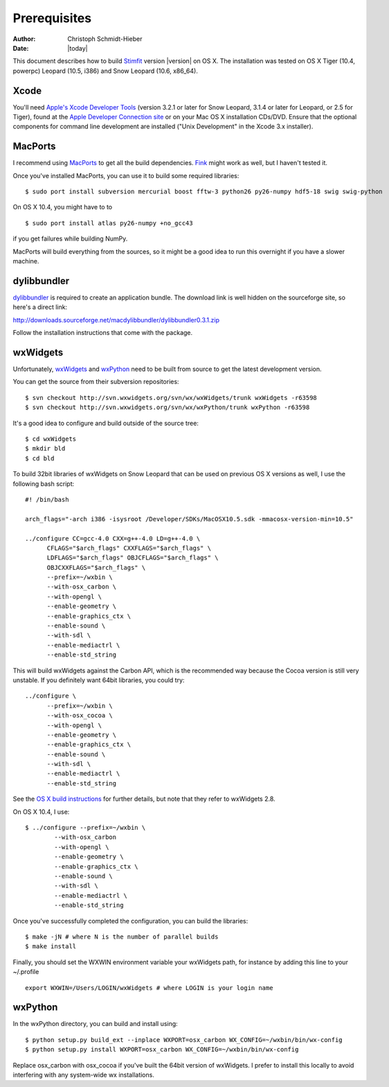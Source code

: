 *************
Prerequisites
*************

:Author: Christoph Schmidt-Hieber
:Date:    |today|

This document describes how to build `Stimfit <http://www.stimfit.org>`_ version |version| on OS X. The installation was tested on OS X Tiger (10.4, powerpc) Leopard (10.5, i386) and Snow Leopard (10.6, x86_64).

=====
Xcode
=====

You'll need `Apple's Xcode Developer Tools <http://developer.apple.com/tools/xcode/>`_ (version 3.2.1 or later for Snow Leopard, 3.1.4 or later for Leopard, or 2.5 for Tiger), found at the `Apple Developer Connection site <http://connect.apple.com/>`_ or on your Mac OS X installation CDs/DVD. Ensure that the optional components for command line development are installed ("Unix Development" in the Xcode 3.x installer).

========
MacPorts
========

I recommend using `MacPorts <http://www.macports.org>`_ to get all the build dependencies. `Fink <http://finkproject.org>`_ might work as well, but I haven't tested it.

Once you've installed MacPorts, you can use it to build some required libraries:

::

    $ sudo port install subversion mercurial boost fftw-3 python26 py26-numpy hdf5-18 swig swig-python

On OS X 10.4, you might have to to

::

    $ sudo port install atlas py26-numpy +no_gcc43

if you get failures while building NumPy.

MacPorts will build everything from the sources, so it might be a good idea to run this overnight if you have a slower machine.

============
dylibbundler
============

`dylibbundler <http://macdylibbundler.sourceforge.net/>`_ is required to create an application bundle. The download link is well hidden on the sourceforge site, so here's a direct link: 

http://downloads.sourceforge.net/macdylibbundler/dylibbundler0.3.1.zip

Follow the installation instructions that come with the package.

=========
wxWidgets
=========

Unfortunately, `wxWidgets <http://www.wxWidgets.org>`_ and `wxPython <http://www.wxPython.org>`_ need to be built from source to get the latest development version.

You can get the source from their subversion repositories:

::

    $ svn checkout http://svn.wxwidgets.org/svn/wx/wxWidgets/trunk wxWidgets -r63598
    $ svn checkout http://svn.wxwidgets.org/svn/wx/wxPython/trunk wxPython -r63598

It's a good idea to configure and build outside of the source tree:

::

    $ cd wxWidgets
    $ mkdir bld
    $ cd bld

To build 32bit libraries of wxWidgets on Snow Leopard that can be used on previous OS X versions as well, I use the following bash script:

::

    #! /bin/bash

    arch_flags="-arch i386 -isysroot /Developer/SDKs/MacOSX10.5.sdk -mmacosx-version-min=10.5"

    ../configure CC=gcc-4.0 CXX=g++-4.0 LD=g++-4.0 \
          CFLAGS="$arch_flags" CXXFLAGS="$arch_flags" \
          LDFLAGS="$arch_flags" OBJCFLAGS="$arch_flags" \
          OBJCXXFLAGS="$arch_flags" \
          --prefix=~/wxbin \
          --with-osx_carbon \
          --with-opengl \
          --enable-geometry \
          --enable-graphics_ctx \
          --enable-sound \
          --with-sdl \
          --enable-mediactrl \
          --enable-std_string

This will build wxWidgets against the Carbon API, which is the recommended way because the Cocoa version is still very unstable. If you definitely want 64bit libraries, you could try:

::

    ../configure \
          --prefix=~/wxbin \
          --with-osx_cocoa \
          --with-opengl \
          --enable-geometry \
          --enable-graphics_ctx \
          --enable-sound \
          --with-sdl \
          --enable-mediactrl \
          --enable-std_string

See the `OS X build instructions <http://wiki.wxwidgets.org/Development:_wxMac#Building_under_10.6_Snow_Leopard>`_ for further details, but note that they refer to wxWidgets 2.8.

On OS X 10.4, I use:

::

    $ ../configure --prefix=~/wxbin \
            --with-osx_carbon 
            --with-opengl \
            --enable-geometry \
            --enable-graphics_ctx \
            --enable-sound \
            --with-sdl \
            --enable-mediactrl \
            --enable-std_string

Once you've successfully completed the configuration, you can build the libraries:

::

    $ make -jN # where N is the number of parallel builds
    $ make install

Finally, you should set the WXWIN environment variable your wxWidgets path, for instance by adding this line to your ~/.profile 

::

    export WXWIN=/Users/LOGIN/wxWidgets # where LOGIN is your login name

========
wxPython
========

In the wxPython directory, you can build and install using:

::

    $ python setup.py build_ext --inplace WXPORT=osx_carbon WX_CONFIG=~/wxbin/bin/wx-config
    $ python setup.py install WXPORT=osx_carbon WX_CONFIG=~/wxbin/bin/wx-config

Replace osx_carbon with osx_cocoa if you've built the 64bit version of wxWidgets.
I prefer to install this locally to avoid interfering with any system-wide wx installations.

